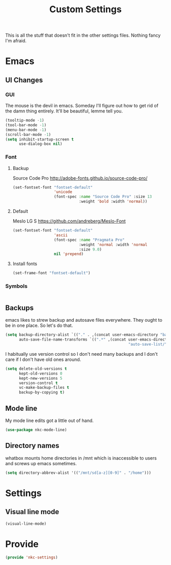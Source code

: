 #+TITLE: Custom Settings

This is all the stuff that doesn't fit in the other settings
files. Nothing fancy I'm afraid.

* Emacs
** UI Changes
*** GUI
   The mouse is the devil in emacs. Someday I'll figure out how to get
   rid of the damn thing entirely. It'll be beautiful, lemme tell you.
#+BEGIN_SRC emacs-lisp
  (tooltip-mode -1)
  (tool-bar-mode -1)
  (menu-bar-mode -1)
  (scroll-bar-mode -1)
  (setq inhibit-startup-screen t
        use-dialog-box nil)
#+END_SRC
*** Font
**** Backup
     Source Code Pro
     [[http://adobe-fonts.github.io/source-code-pro/]]
#+BEGIN_SRC emacs-lisp
  (set-fontset-font "fontset-default"
                    'unicode
                    (font-spec :name "Source Code Pro" :size 13
                               :weight 'bold :width 'normal))
#+END_SRC
**** Default
     Meslo LG S
     [[https://github.com/andreberg/Meslo-Font]] 
#+BEGIN_SRC emacs-lisp
  (set-fontset-font "fontset-default"
                    'ascii
                    (font-spec :name "Pragmata Pro"
                               :weight 'normal :width 'normal
                               :size 9.0)
                    nil 'prepend)
#+END_SRC
**** Install fonts
#+BEGIN_SRC emacs-lisp
  (set-frame-font "fontset-default") 
#+END_SRC
*** Symbols
#+BEGIN_SRC emacs-lisp
#+END_SRC
** Backups
   emacs likes to strew backup and autosave files everywhere. They
   ought to be in one place. So let's do that.
#+BEGIN_SRC emacs-lisp
  (setq backup-directory-alist `(("." . ,(concat user-emacs-directory "backups")))
        auto-save-file-name-transforms `((".*" ,(concat user-emacs-directory
                                                        "auto-save-list/") t)))
#+END_SRC
   I habitually use version control so I don't need many backups and I
   don't care if I don't have old ones around.
#+BEGIN_SRC emacs-lisp
  (setq delete-old-versions t
        kept-old-versions 0
        kept-new-versions 5
        version-control t
        vc-make-backup-files t
        backup-by-copying t)
#+END_SRC
** Mode line
   My mode line edits got a little out of hand.
#+BEGIN_SRC emacs-lisp
  (use-package nkc-mode-line)
#+END_SRC
** Directory names
   whatbox mounts home directories in /mnt which is inaccessible to users
   and screws up emacs sometimes.
#+BEGIN_SRC emacs-lisp
  (setq directory-abbrev-alist '(("/mnt/sd[a-z][0-9]" . "/home")))
#+END_SRC
* Settings
** Visual line mode
#+BEGIN_SRC emacs-lisp
  (visual-line-mode)
#+END_SRC
* Provide
#+BEGIN_SRC emacs-lisp
  (provide 'nkc-settings)
#+END_SRC
